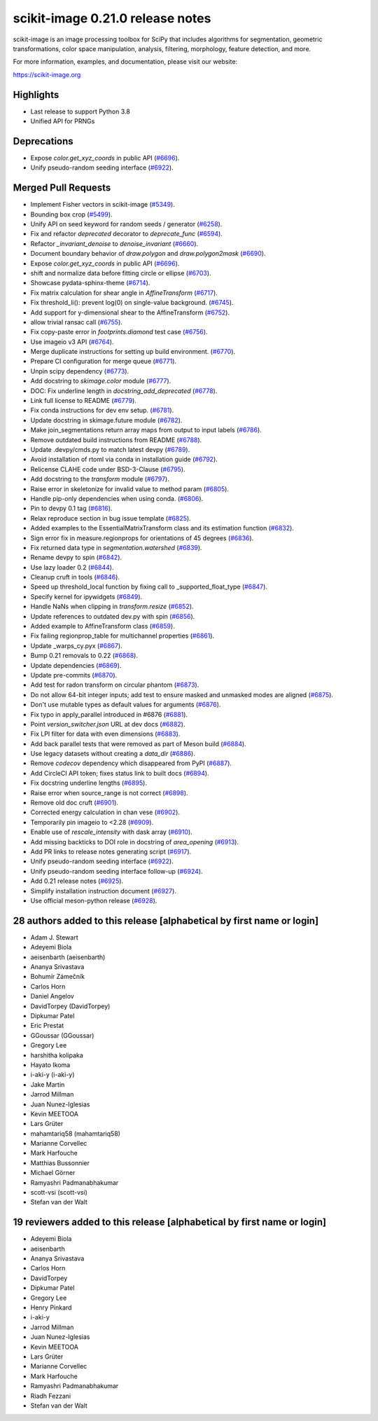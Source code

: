 scikit-image 0.21.0 release notes
=================================

scikit-image is an image processing toolbox for SciPy that includes algorithms
for segmentation, geometric transformations, color space manipulation,
analysis, filtering, morphology, feature detection, and more.

For more information, examples, and documentation, please visit our website:

https://scikit-image.org

Highlights
----------
- Last release to support Python 3.8
- Unified API for PRNGs

Deprecations
------------
- Expose `color.get_xyz_coords` in public API
  (`#6696 <https://github.com/scikit-image/scikit-image/pull/6696>`_).
- Unify pseudo-random seeding interface
  (`#6922 <https://github.com/scikit-image/scikit-image/pull/6922>`_).


Merged Pull Requests
--------------------
- Implement Fisher vectors in scikit-image
  (`#5349 <https://github.com/scikit-image/scikit-image/pull/5349>`_).
- Bounding box crop
  (`#5499 <https://github.com/scikit-image/scikit-image/pull/5499>`_).
- Unify API on seed keyword for random seeds / generator
  (`#6258 <https://github.com/scikit-image/scikit-image/pull/6258>`_).
- Fix and refactor `deprecated` decorator to `deprecate_func`
  (`#6594 <https://github.com/scikit-image/scikit-image/pull/6594>`_).
- Refactor `_invariant_denoise` to `denoise_invariant`
  (`#6660 <https://github.com/scikit-image/scikit-image/pull/6660>`_).
- Document boundary behavior of `draw.polygon` and `draw.polygon2mask`
  (`#6690 <https://github.com/scikit-image/scikit-image/pull/6690>`_).
- Expose `color.get_xyz_coords` in public API
  (`#6696 <https://github.com/scikit-image/scikit-image/pull/6696>`_).
- shift and normalize data before fitting circle or ellipse
  (`#6703 <https://github.com/scikit-image/scikit-image/pull/6703>`_).
- Showcase pydata-sphinx-theme
  (`#6714 <https://github.com/scikit-image/scikit-image/pull/6714>`_).
- Fix matrix calculation for shear angle in `AffineTransform`
  (`#6717 <https://github.com/scikit-image/scikit-image/pull/6717>`_).
- Fix threshold_li(): prevent log(0) on single-value background.
  (`#6745 <https://github.com/scikit-image/scikit-image/pull/6745>`_).
- Add support for y-dimensional shear to the AffineTransform
  (`#6752 <https://github.com/scikit-image/scikit-image/pull/6752>`_).
- allow trivial ransac call
  (`#6755 <https://github.com/scikit-image/scikit-image/pull/6755>`_).
- Fix copy-paste error in `footprints.diamond` test case
  (`#6756 <https://github.com/scikit-image/scikit-image/pull/6756>`_).
- Use imageio v3 API
  (`#6764 <https://github.com/scikit-image/scikit-image/pull/6764>`_).
- Merge duplicate instructions for setting up build environment.
  (`#6770 <https://github.com/scikit-image/scikit-image/pull/6770>`_).
- Prepare CI configuration for merge queue
  (`#6771 <https://github.com/scikit-image/scikit-image/pull/6771>`_).
- Unpin scipy dependency
  (`#6773 <https://github.com/scikit-image/scikit-image/pull/6773>`_).
- Add docstring to `skimage.color` module
  (`#6777 <https://github.com/scikit-image/scikit-image/pull/6777>`_).
- DOC: Fix underline length in `docstring_add_deprecated`
  (`#6778 <https://github.com/scikit-image/scikit-image/pull/6778>`_).
- Link full license to README
  (`#6779 <https://github.com/scikit-image/scikit-image/pull/6779>`_).
- Fix conda instructions for dev env setup.
  (`#6781 <https://github.com/scikit-image/scikit-image/pull/6781>`_).
- Update docstring in skimage.future module
  (`#6782 <https://github.com/scikit-image/scikit-image/pull/6782>`_).
- Make join_segmentations return array maps from output to input labels
  (`#6786 <https://github.com/scikit-image/scikit-image/pull/6786>`_).
- Remove outdated build instructions from README
  (`#6788 <https://github.com/scikit-image/scikit-image/pull/6788>`_).
- Update .devpy/cmds.py to match latest devpy
  (`#6789 <https://github.com/scikit-image/scikit-image/pull/6789>`_).
- Avoid installation of rtoml via conda in installation guide
  (`#6792 <https://github.com/scikit-image/scikit-image/pull/6792>`_).
- Relicense CLAHE code under BSD-3-Clause
  (`#6795 <https://github.com/scikit-image/scikit-image/pull/6795>`_).
- Add docstring to the `transform` module
  (`#6797 <https://github.com/scikit-image/scikit-image/pull/6797>`_).
- Raise error in skeletonize for invalid value to method param
  (`#6805 <https://github.com/scikit-image/scikit-image/pull/6805>`_).
- Handle pip-only dependencies when using conda.
  (`#6806 <https://github.com/scikit-image/scikit-image/pull/6806>`_).
- Pin to devpy 0.1 tag
  (`#6816 <https://github.com/scikit-image/scikit-image/pull/6816>`_).
- Relax reproduce section in bug issue template
  (`#6825 <https://github.com/scikit-image/scikit-image/pull/6825>`_).
- Added examples to the EssentialMatrixTransform class and its estimation function
  (`#6832 <https://github.com/scikit-image/scikit-image/pull/6832>`_).
- Sign error fix in measure.regionprops for orientations of 45 degrees
  (`#6836 <https://github.com/scikit-image/scikit-image/pull/6836>`_).
- Fix returned data type in `segmentation.watershed`
  (`#6839 <https://github.com/scikit-image/scikit-image/pull/6839>`_).
- Rename devpy to spin
  (`#6842 <https://github.com/scikit-image/scikit-image/pull/6842>`_).
- Use lazy loader 0.2
  (`#6844 <https://github.com/scikit-image/scikit-image/pull/6844>`_).
- Cleanup cruft in tools
  (`#6846 <https://github.com/scikit-image/scikit-image/pull/6846>`_).
- Speed up threshold_local function by fixing call to _supported_float_type
  (`#6847 <https://github.com/scikit-image/scikit-image/pull/6847>`_).
- Specify kernel for ipywidgets
  (`#6849 <https://github.com/scikit-image/scikit-image/pull/6849>`_).
- Handle NaNs when clipping in `transform.resize`
  (`#6852 <https://github.com/scikit-image/scikit-image/pull/6852>`_).
- Update references to outdated dev.py with spin
  (`#6856 <https://github.com/scikit-image/scikit-image/pull/6856>`_).
- Added example to AffineTransform class
  (`#6859 <https://github.com/scikit-image/scikit-image/pull/6859>`_).
- Fix failing regionprop_table for multichannel properties
  (`#6861 <https://github.com/scikit-image/scikit-image/pull/6861>`_).
- Update _warps_cy.pyx
  (`#6867 <https://github.com/scikit-image/scikit-image/pull/6867>`_).
- Bump 0.21 removals to 0.22
  (`#6868 <https://github.com/scikit-image/scikit-image/pull/6868>`_).
- Update dependencies
  (`#6869 <https://github.com/scikit-image/scikit-image/pull/6869>`_).
- Update pre-commits
  (`#6870 <https://github.com/scikit-image/scikit-image/pull/6870>`_).
- Add test for radon transform on circular phantom
  (`#6873 <https://github.com/scikit-image/scikit-image/pull/6873>`_).
- Do not allow 64-bit integer inputs; add test to ensure masked and unmasked modes are aligned
  (`#6875 <https://github.com/scikit-image/scikit-image/pull/6875>`_).
- Don't use mutable types as default values for arguments
  (`#6876 <https://github.com/scikit-image/scikit-image/pull/6876>`_).
- Fix typo in apply_parallel introduced in #6876
  (`#6881 <https://github.com/scikit-image/scikit-image/pull/6881>`_).
- Point `version_switcher.json` URL at dev docs
  (`#6882 <https://github.com/scikit-image/scikit-image/pull/6882>`_).
- Fix LPI filter for data with even dimensions
  (`#6883 <https://github.com/scikit-image/scikit-image/pull/6883>`_).
- Add back parallel tests that were removed as part of Meson build
  (`#6884 <https://github.com/scikit-image/scikit-image/pull/6884>`_).
- Use legacy datasets without creating a `data_dir`
  (`#6886 <https://github.com/scikit-image/scikit-image/pull/6886>`_).
- Remove `codecov` dependency which disappeared from PyPI
  (`#6887 <https://github.com/scikit-image/scikit-image/pull/6887>`_).
- Add CircleCI API token; fixes status link to built docs
  (`#6894 <https://github.com/scikit-image/scikit-image/pull/6894>`_).
- Fix docstring underline lengths
  (`#6895 <https://github.com/scikit-image/scikit-image/pull/6895>`_).
- Raise error when source_range is not correct
  (`#6898 <https://github.com/scikit-image/scikit-image/pull/6898>`_).
- Remove old doc cruft
  (`#6901 <https://github.com/scikit-image/scikit-image/pull/6901>`_).
- Corrected energy calculation in chan vese
  (`#6902 <https://github.com/scikit-image/scikit-image/pull/6902>`_).
- Temporarily pin imageio to <2.28
  (`#6909 <https://github.com/scikit-image/scikit-image/pull/6909>`_).
- Enable use of `rescale_intensity` with dask array
  (`#6910 <https://github.com/scikit-image/scikit-image/pull/6910>`_).
- Add missing backticks to DOI role in docstring of `area_opening`
  (`#6913 <https://github.com/scikit-image/scikit-image/pull/6913>`_).
- Add PR links to release notes generating script
  (`#6917 <https://github.com/scikit-image/scikit-image/pull/6917>`_).
- Unify pseudo-random seeding interface
  (`#6922 <https://github.com/scikit-image/scikit-image/pull/6922>`_).
- Unify pseudo-random seeding interface follow-up
  (`#6924 <https://github.com/scikit-image/scikit-image/pull/6924>`_).
- Add 0.21 release notes
  (`#6925 <https://github.com/scikit-image/scikit-image/pull/6925>`_).
- Simplify installation instruction document
  (`#6927 <https://github.com/scikit-image/scikit-image/pull/6927>`_).
- Use official meson-python release
  (`#6928 <https://github.com/scikit-image/scikit-image/pull/6928>`_).

28 authors added to this release [alphabetical by first name or login]
----------------------------------------------------------------------
- Adam J. Stewart
- Adeyemi Biola
- aeisenbarth (aeisenbarth)
- Ananya Srivastava
- Bohumír Zámečník
- Carlos Horn
- Daniel Angelov
- DavidTorpey (DavidTorpey)
- Dipkumar Patel
- Eric Prestat
- GGoussar (GGoussar)
- Gregory Lee
- harshitha kolipaka
- Hayato Ikoma
- i-aki-y (i-aki-y)
- Jake Martin
- Jarrod Millman
- Juan Nunez-Iglesias
- Kevin MEETOOA
- Lars Grüter
- mahamtariq58 (mahamtariq58)
- Marianne Corvellec
- Mark Harfouche
- Matthias Bussonnier
- Michael Görner
- Ramyashri Padmanabhakumar
- scott-vsi (scott-vsi)
- Stefan van der Walt


19 reviewers added to this release [alphabetical by first name or login]
------------------------------------------------------------------------
- Adeyemi Biola
- aeisenbarth
- Ananya Srivastava
- Carlos Horn
- DavidTorpey
- Dipkumar Patel
- Gregory Lee
- Henry Pinkard
- i-aki-y
- Jarrod Millman
- Juan Nunez-Iglesias
- Kevin MEETOOA
- Lars Grüter
- Marianne Corvellec
- Mark Harfouche
- Ramyashri Padmanabhakumar
- Riadh Fezzani
- Stefan van der Walt
